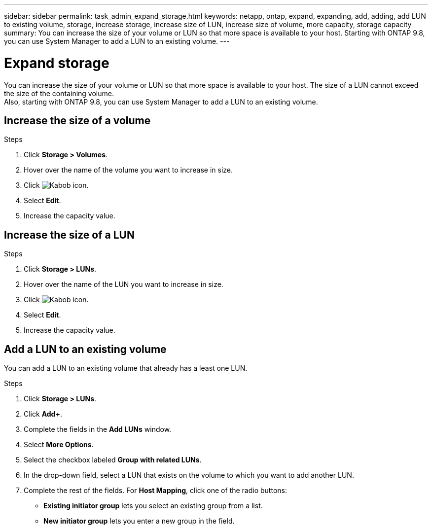 ---
sidebar: sidebar
permalink: task_admin_expand_storage.html
keywords: netapp, ontap, expand, expanding, add, adding, add LUN to existing volume, storage, increase storage, increase size of LUN, increase size of volume, more capacity, storage capacity
summary: You can increase the size of your volume or LUN so that more space is available to your host.  Starting with ONTAP 9.8, you can use System Manager to add a LUN to an existing volume.
---

= Expand storage
:toc: macro
:toclevels: 1
:hardbreaks:
:nofooter:
:icons: font
:linkattrs:
:imagesdir: ./media/

[.lead]
You can increase the size of your volume or LUN so that more space is available to your host. The size of a LUN cannot exceed the size of the containing volume.
Also, starting with ONTAP 9.8, you can use System Manager to add a LUN to an existing volume.
//1 OCT 2020, thomi, some rewriting and reformatting for clarity

== Increase the size of a volume

.Steps

. Click *Storage > Volumes*.

. Hover over the name of the volume you want to increase in size.

. Click image:icon_kabob.gif[Kabob icon].

. Select *Edit*.

. Increase the capacity value.

== Increase the size of a LUN

.Steps

. Click *Storage > LUNs*.

. Hover over the name of the LUN you want to increase in size.

. Click image:icon_kabob.gif[Kabob icon].

. Select *Edit*.

. Increase the capacity value.

//01 OCT 2020, BURT 1333776, thomi, adding LUN to existing Volume.

== Add a LUN to an existing volume

You can add a LUN to an existing volume that already has a least one LUN.

.Steps

. Click *Storage > LUNs*.

. Click *Add+*.

. Complete the fields in the *Add LUNs* window.

. Select *More Options*.

. Select the checkbox labeled *Group with related LUNs*.

. In the drop-down field, select a LUN that exists on the volume to which you want to add another LUN.

. Complete the rest of the fields.  For *Host Mapping*, click one of the radio buttons:

** *Existing initiator group* lets you select an existing group from a list.
** *New initiator group* lets you enter a new group in the field.
